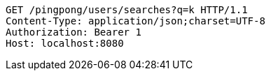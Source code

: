 [source,http,options="nowrap"]
----
GET /pingpong/users/searches?q=k HTTP/1.1
Content-Type: application/json;charset=UTF-8
Authorization: Bearer 1
Host: localhost:8080

----